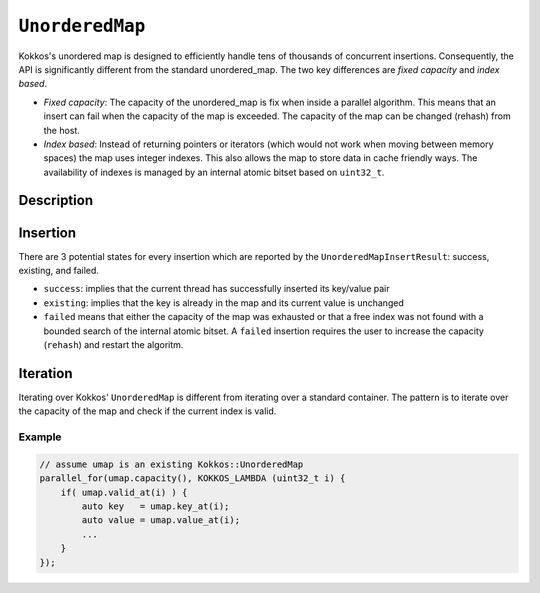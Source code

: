 ``UnorderedMap``
================

.. role:: cppkokkos(code)
	:language: cppkokkos


Kokkos's unordered map is designed to efficiently handle tens of thousands of concurrent insertions.
Consequently, the API is significantly different from the standard unordered_map.
The two key differences are *fixed capacity* and *index based*.

- *Fixed capacity*: The capacity of the unordered_map is fix when inside a parallel algorithm.
  This means that an insert can fail when the capacity of the map is exceeded.
  The capacity of the map can be changed (rehash) from the host.

- *Index based*: Instead of returning pointers or iterators (which would not work when moving
  between memory spaces) the map uses integer indexes. This also allows the map to store data
  in cache friendly ways. The availability of indexes is managed by an internal atomic bitset based on ``uint32_t``.


Description
-----------

.. cppkokkos:class:: template <typename Key, typename Value, typename Device = Kokkos::DefaultExecutionSpace> UnorderedMap

   :tparam Key: Must be a POD

   :tparam Value: void indicates an unordered set, otherwise must be trivially copyable

		  .. tip:: An ``UnorderedMap`` behaves like an unordered set if the template parameter ``Value`` is void.

   :tparam Device: Device is any class or struct with the following typedefs or type aliases: execution_space, memory_space, and device_type


   .. rubric:: Constructor

   .. cppkokkos:function:: UnorderedMap(uint32_t capacity_hint);

      Create map with enough space for at least capacity_hint number of objects

      .. warning:: Host Only

   .. cppkokkos:function:: clear();

      Clear the map

      .. warning:: Host Only

   .. cppkokkos:function:: bool rehash(uint32_t requested_capacity);

      Rehash map to given capacity, the current size is used as a lower bound O(capacity)

      .. warning:: Host Only

   .. cppkokkos:function:: uint32_t size() const;

      Current size of the map, O(capacity)

      .. warning:: Host Only

   .. cppkokkos:function:: KOKKOS_FORCEINLINE_FUNCTION uint32_t capacity() const;

       Capacity of the map, O(1)

   .. cppkokkos:function:: KOKKOS_INLINE_FUNCTION UnorderedMapInsertResult insert(key) const;

      Insert the given key into the map with a default constructed value

   .. cppkokkos:function:: KOKKOS_INLINE_FUNCTION UnorderedMapInsertResult insert(Key key, Value value) const;

      Insert the given key/value pair into the map

   .. cppkokkos:function:: KOKKOS_INLINE_FUNCTION uint32_t find(Key key) const

      Return the index of the key if it exist, otherwise return invalid_index

   .. cppkokkos:function:: KOKKOS_INLINE_FUNCTION bool exists(Key key) const;

      Does the key exist in the map

   .. cppkokkos:function:: KOKKOS_INLINE_FUNCTION bool valid_at(uint32_t index) const;

      Is the current index a valid key/value pair

   .. cppkokkos:function:: KOKKOS_INLINE_FUNCTION Key key_at(uint32_t index) const;

      Return the current key at the index

   .. cppkokkos:function:: KOKKOS_INLINE_FUNCTION Value value_at(uint32_t index) const;

      Return the current value at the index

   .. cppkokkos:function:: KOKKOS_INLINE_FUNCTION  constexpr bool is_allocated() const;

      Return true if the internal views (keys, values, hashmap) are allocated

    };


.. cppkokkos:class:: UnorderedMapInsertResult

   .. rubric:: Public Methods

   .. cppkokkos:function:: KOKKOS_FORCEINLINE_FUNCTION  bool success() const;

      Was the key/value pair successfully inserted into the map

   .. cppkokkos:function:: KOKKOS_FORCEINLINE_FUNCTION bool existing() const;

      Is the key already present in the map

   .. cppkokkos:function:: KOKKOS_FORCEINLINE_FUNCTION bool failed() const;

      Did the insert fail?

   .. cppkokkos:function:: KOKKOS_FORCEINLINE_FUNCTION uint32_t index() const;

      Index where the key exists in the map as long as failed() == false

Insertion
---------

There are 3 potential states for every insertion which are reported by the ``UnorderedMapInsertResult``: success, existing, and failed.

- ``success``: implies that the current thread has successfully inserted its key/value pair

- ``existing``: implies that the key is already in the map and its current value is unchanged

- ``failed`` means that either the capacity of the map was exhausted or that a free index was not found
  with a bounded search of the internal atomic bitset. A ``failed`` insertion requires the user to increase
  the capacity (``rehash``) and restart the algoritm.

Iteration
---------

Iterating over Kokkos' ``UnorderedMap`` is different from iterating over a standard container. The pattern is to iterate over the capacity of the map and check if the current index is valid.

Example
~~~~~~~

.. code-block:: cpp

    // assume umap is an existing Kokkos::UnorderedMap
    parallel_for(umap.capacity(), KOKKOS_LAMBDA (uint32_t i) {
        if( umap.valid_at(i) ) {
            auto key   = umap.key_at(i);
            auto value = umap.value_at(i);
            ...
        }
    });
